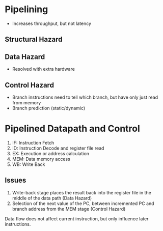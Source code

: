 * Pipelining
- Increases throughput, but not latency
** Structural Hazard
** Data Hazard
- Resolved with extra hardware
** Control Hazard
- Branch instructions need to tell which branch, but have only just
  read from memory
- Branch prediction (static/dynamic)
* Pipelined Datapath and Control
1. IF: Instruction Fetch
2. ID: Instruction Decode and register file read
3. EX: Execution or address calculation
4. MEM: Data memory access
5. WB: Write Back
** Issues
 1. Write-back stage places the result back into the register file in
    the middle of the data path (Data Hazard)
 2. Selection of the next value of the PC, between incremented PC and
    branch address from the MEM stage (Control Hazard)

Data flow does not affect current instruction, but only influence
later instructions. 


